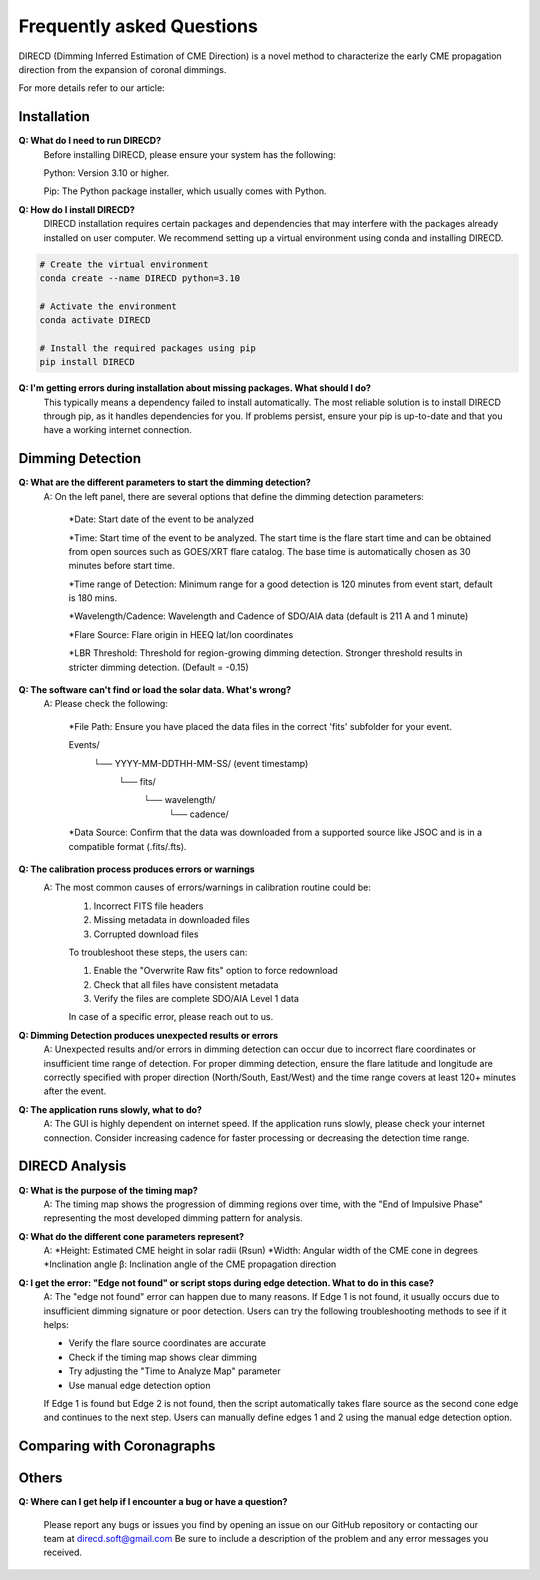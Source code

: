 
Frequently asked Questions
=================

DIRECD (Dimming Inferred Estimation of CME Direction) is a novel method
to characterize the early CME propagation direction from the expansion of coronal dimmings. 

For more details refer to our article: 


Installation
------------

**Q: What do I need to run DIRECD?**
    Before installing DIRECD, please ensure your system has the following:

    Python: Version 3.10 or higher.

    Pip: The Python package installer, which usually comes with Python.

**Q: How do I install DIRECD?**
    DIRECD installation requires certain packages and dependencies that may interfere with the packages already installed on user computer.
    We recommend setting up a virtual environment using conda and installing DIRECD.

.. code-block:: bash

    # Create the virtual environment
    conda create --name DIRECD python=3.10

    # Activate the environment
    conda activate DIRECD

    # Install the required packages using pip
    pip install DIRECD

**Q: I'm getting errors during installation about missing packages. What should I do?**
     This typically means a dependency failed to install automatically. The most reliable solution is to install DIRECD through pip, as it handles dependencies for you. If problems persist, ensure your pip is up-to-date
     and that you have a working internet connection. 
     
.. code-block:: bash
    pip install --upgrade pip


Dimming Detection
------------

**Q: What are the different parameters to start the dimming detection?**
    A: On the left panel, there are several options that define the dimming detection parameters:

        *Date: Start date of the event to be analyzed

        *Time: Start time of the event to be analyzed. The start time is the flare start time and can be obtained from open
        sources such as GOES/XRT flare catalog. The base time is automatically chosen as 30 minutes before start time.

        *Time range of Detection: Minimum range for a good detection is 120 minutes from event start, default is 180 mins.

        *Wavelength/Cadence: Wavelength and Cadence of SDO/AIA data (default is 211 A and 1 minute)

        *Flare Source: Flare origin in HEEQ lat/lon coordinates

        *LBR Threshold: Threshold for region-growing dimming detection. Stronger threshold results in stricter 
        dimming detection. (Default = -0.15)


**Q: The software can't find or load the solar data. What's wrong?**
    A: Please check the following:

        *File Path: Ensure you have placed the data files in the correct 'fits' subfolder for your event.

        Events/
            └── YYYY-MM-DDTHH-MM-SS/  (event timestamp)
                └── fits/
                    └── wavelength/
                        └── cadence/

        *Data Source: Confirm that the data was downloaded from a supported source like JSOC and is in a compatible format (.fits/.fts).

**Q: The calibration process produces errors or warnings**
    A: The most common causes of errors/warnings in calibration routine could be:
        1. Incorrect FITS file headers

        2. Missing metadata in downloaded files

        3. Corrupted download files

        To troubleshoot these steps, the users can:

        1. Enable the "Overwrite Raw fits" option to force redownload

        2. Check that all files have consistent metadata

        3. Verify the files are complete SDO/AIA Level 1 data

        In case of a specific error, please reach out to us.

**Q: Dimming Detection produces unexpected results or errors**
    A: Unexpected results and/or errors in dimming detection can occur due to incorrect flare coordinates 
    or insufficient time range of detection. For proper dimming detection, ensure the flare latitude and longitude are correctly specified with proper direction (North/South, East/West)
    and the time range covers at least 120+ minutes after the event.

**Q: The application runs slowly, what to do?** 
    A: The GUI is highly dependent on internet speed. If the application runs slowly, please check your internet connection.
    Consider increasing cadence for faster processing or decreasing the detection time range.


DIRECD Analysis
------------

**Q: What is the purpose of the timing map?**
    A: The timing map shows the progression of dimming regions over time, with the "End of Impulsive Phase" representing the most developed dimming pattern for analysis.

**Q: What do the different cone parameters represent?**
    A: 
    *Height: Estimated CME height in solar radii (Rsun)
    *Width: Angular width of the CME cone in degrees
    *Inclination angle β: Inclination angle of the CME propagation direction

**Q: I get the error: "Edge not found" or script stops during edge detection. What to do in this case?**
    A: The "edge not found" error can happen due to many reasons. If Edge 1 is not found, it usually occurs
    due to insufficient dimming signature or poor detection. Users can try the following troubleshooting methods 
    to see if it helps:

    * Verify the flare source coordinates are accurate
    * Check if the timing map shows clear dimming
    * Try adjusting the "Time to Analyze Map" parameter
    * Use manual edge detection option

    If Edge 1 is found but Edge 2 is not found, then the script automatically takes flare source as the second cone edge
    and continues to the next step. Users can manually define edges 1 and 2 using the manual edge detection option.
Comparing with Coronagraphs
------------

Others
------------

**Q: Where can I get help if I encounter a bug or have a question?**

    Please report any bugs or issues you find by opening an issue on our GitHub repository or 
    contacting our team at direcd.soft@gmail.com 
    Be sure to include a description of the problem and any error messages you received.

